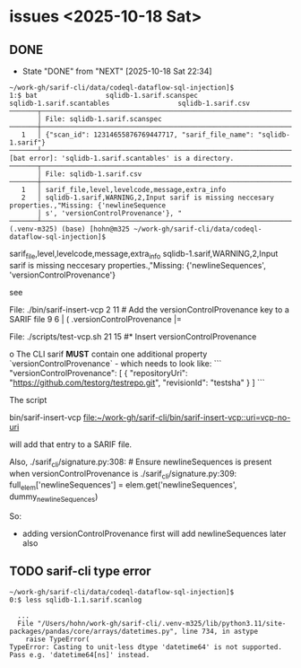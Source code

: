 
* issues <2025-10-18 Sat>
** DONE 
   CLOSED: [2025-10-18 Sat 22:34]

   - State "DONE"       from "NEXT"       [2025-10-18 Sat 22:34]
  #+BEGIN_SRC text
    ~/work-gh/sarif-cli/data/codeql-dataflow-sql-injection]$
    1:$ bat                 sqlidb-1.sarif.scanspec                 sqlidb-1.sarif.scantables                 sqlidb-1.sarif.csv
    ───────┬──────────────────────────────────────────────────────────────────────────────────────────────────
           │ File: sqlidb-1.sarif.scanspec
    ───────┼──────────────────────────────────────────────────────────────────────────────────────────────────
       1   │ {"scan_id": 12314655876769447717, "sarif_file_name": "sqlidb-1.sarif"}
    ───────┴──────────────────────────────────────────────────────────────────────────────────────────────────
    [bat error]: 'sqlidb-1.sarif.scantables' is a directory.
    ───────┬──────────────────────────────────────────────────────────────────────────────────────────────────
           │ File: sqlidb-1.sarif.csv
    ───────┼──────────────────────────────────────────────────────────────────────────────────────────────────
       1   │ sarif_file,level,levelcode,message,extra_info
       2   │ sqlidb-1.sarif,WARNING,2,Input sarif is missing neccesary properties.,"Missing: {'newlineSequence
           │ s', 'versionControlProvenance'}, "
    ───────┴──────────────────────────────────────────────────────────────────────────────────────────────────
    (.venv-m325) (base) [hohn@m325 ~/work-gh/sarif-cli/data/codeql-dataflow-sql-injection]$
  #+END_SRC

  sarif_file,level,levelcode,message,extra_info
  sqlidb-1.sarif,WARNING,2,Input sarif is missing neccesary properties.,"Missing:
  {'newlineSequences', 'versionControlProvenance'}

  see

  File: ./bin/sarif-insert-vcp
   2  11 # Add the versionControlProvenance key to a SARIF file
   9   6 | ( .versionControlProvenance |=

  File: ./scripts/test-vcp.sh
  21  15     #* Insert versionControlProvenance


  o  The CLI sarif **MUST** contain one additional property `versionControlProvenance` - which needs to look like:
  ```
  "versionControlProvenance": [
        {
          "repositoryUri": "https://github.com/testorg/testrepo.git",
          "revisionId": "testsha"
        }
      ]
  ```

  The script 

      bin/sarif-insert-vcp
      [[file:~/work-gh/sarif-cli/bin/sarif-insert-vcp::uri=vcp-no-uri]]

  will add that entry to a SARIF file.


  Also,
    ./sarif_cli/signature.py:308:        # Ensure newlineSequences is present when versionControlProvenance is
    ./sarif_cli/signature.py:309:        full_elem['newlineSequences'] = elem.get('newlineSequences', dummy_newlineSequences)
  
  So:
  - adding versionControlProvenance first will add newlineSequences later also

  
** TODO sarif-cli type error
   #+BEGIN_SRC text
     ~/work-gh/sarif-cli/data/codeql-dataflow-sql-injection]$
     0:$ less sqlidb-1.1.sarif.scanlog

       ...
       File "/Users/hohn/work-gh/sarif-cli/.venv-m325/lib/python3.11/site-packages/pandas/core/arrays/datetimes.py", line 734, in astype
         raise TypeError(
     TypeError: Casting to unit-less dtype 'datetime64' is not supported. Pass e.g. 'datetime64[ns]' instead.

   #+END_SRC
